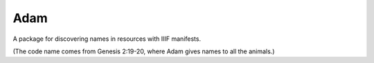 Adam
=====
A package for discovering names in resources with IIIF manifests.

(The code name comes from Genesis 2:19-20, where Adam gives names to
all the animals.)

